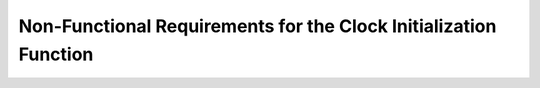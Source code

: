 ==================================================================
Non-Functional Requirements for the Clock Initialization Function
==================================================================

.. req:: label
   :id: REQ_INT3_1732751078
   :status: Draft
   :date-released:
   :priority: Low
   :submitted-by: Emina Mesic
   :modified-by:
   :category: Non-Functional
   :safety-asil: 
   :references: 
   :verification-and-validation: 

   The system must initialize the clock configuration within 2 ms under typical operating conditions.

.. req:: label
   :id: REQ_INT3_1732751108
   :status: Draft
   :date-released:
   :priority: Low
   :submitted-by: Emina Mesic
   :modified-by:
   :category: Non-Functional
   :safety-asil: 
   :references: 
   :verification-and-validation: 

   The stabilization waiting period for the HSE (HSERDY bit) must not exceed 1 ms.

.. req:: label
   :id: REQ_INT3_1732751118
   :status: Draft
   :date-released:
   :priority: Low
   :submitted-by: Emina Mesic
   :modified-by:
   :category: Non-Functional
   :safety-asil: 
   :references: 
   :verification-and-validation: 

   The stabilization waiting period for the PLL (PLLRDY bit) must not exceed 1 ms.


.. req:: label
   :id: REQ_INT3_1732751162
   :status: Draft
   :date-released:
   :priority: Low
   :submitted-by: Emina Mesic
   :modified-by:
   :category: Non-Functional
   :safety-asil: 
   :references: 
   :verification-and-validation: 

   The clock initialization function must support reconfiguration for clock frequencies between 16 MHz to 100 MHz without requiring code changes, provided valid PLLM, PLLN, and PLLP values are supplied.

.. req:: label
   :id: REQ_INT3_1732751173
   :status: Draft
   :date-released:
   :priority: Low
   :submitted-by: Emina Mesic
   :modified-by:
   :category: Non-Functional
   :safety-asil: 
   :references: 
   :verification-and-validation: 

   The function must accommodate additional clock sources (e.g., MSI, HSI), ensuring modularity.

.. req:: label
   :id: REQ_INT3_1732751183
   :status: Draft
   :date-released:
   :priority: Low
   :submitted-by: Emina Mesic
   :modified-by:
   :category: Non-Functional
   :safety-asil: 
   :references: 
   :verification-and-validation: 

   The clock frequency deviation after initialization must remain within ±0.01% of the configured 100 MHz value under standard operating conditions.

.. req:: label
   :id: REQ_INT3_1732794621
   :status: Draft
   :date-released:
   :priority: Low
   :submitted-by: Emina Mesic
   :modified-by:
   :category: Non-Functional
   :safety-asil: 
   :references: 
   :verification-and-validation: 

   Prescalers must be configured to maintain output frequencies of maximum 100 MHz for APB2, to ensure reliable peripheral communication.

.. req:: label
   :id: REQ_INT3_1732751348
   :status: Draft
   :date-released:
   :priority: Low
   :submitted-by: Emina Mesic
   :modified-by:
   :category: Non-Functional
   :safety-asil: 
   :references: 
   :verification-and-validation: 

   Prescalers must be configured to maintain output frequencies of maximum 50 MHz for APB1, to ensure reliable peripheral communication.

.. req:: label
   :id: REQ_INT3_1732751635
   :status: Draft
   :date-released:
   :priority: Low
   :submitted-by: Emina Mesic
   :modified-by:
   :category: Non-Functional
   :safety-asil: 
   :references: 
   :verification-and-validation: 

   The on function must use no more than 6 KB of the system's available RAM for temporary variables.

.. req:: label
   :id: REQ_INT3_1732794754
   :status: Draft
   :date-released:
   :priority: Low
   :submitted-by: Emina Mesic
   :modified-by:
   :category: Non-Functional
   :safety-asil: 
   :references: 
   :verification-and-validation: 

   The on function must use no more than 1 KB of program memory.


.. req:: label
   :id: REQ_INT3_1732752434
   :status: Draft
   :date-released:
   :priority: Low
   :submitted-by: Emina Mesic
   :modified-by:
   :category: Non-Functional
   :safety-asil: 
   :references: 
   :verification-and-validation: 

   The function must consume less than 1 ms of the total execution time.


.. req:: label
   :id: REQ_INT3_1732753490
   :status: Draft
   :date-released:
   :priority: Low
   :submitted-by: Emina Mesic
   :modified-by:
   :category: Non-Functional
   :safety-asil: 
   :references: 
   :verification-and-validation: 

   The function must maintain consistent behavior across at least 100,000 power cycles without degradation.

.. req:: label
   :id: REQ_INT3_1732753522
   :status: Draft
   :date-released:
   :priority: Low
   :submitted-by: Emina Mesic
   :modified-by:
   :category: Non-Functional
   :safety-asil: 
   :references: 
   :verification-and-validation: 

   The function should be compatible with other STM32 series microcontrollers that share the RCC register structure, requiring the adjustment of register addresses for reuse.
